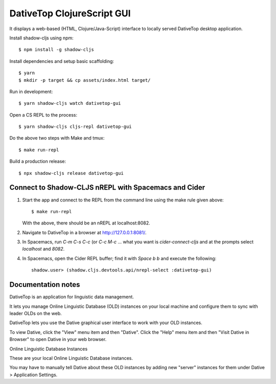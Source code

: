 ================================================================================
  DativeTop ClojureScript GUI
================================================================================

It displays a web-based (HTML, Clojure/Java-Script) interface to locally served
DativeTop desktop application.

Install shadow-cljs using npm::

    $ npm install -g shadow-cljs

Install dependencies and setup basic scaffolding::

    $ yarn
    $ mkdir -p target && cp assets/index.html target/

Run in development::

    $ yarn shadow-cljs watch dativetop-gui

Open a CS REPL to the process::

    $ yarn shadow-cljs cljs-repl dativetop-gui

Do the above two steps with Make and tmux::

    $ make run-repl

Build a production release::

    $ npx shadow-cljs release dativetop-gui


Connect to Shadow-CLJS nREPL with Spacemacs and Cider
================================================================================

1. Start the app and connect to the REPL from the command line using the make
   rule given above::

       $ make run-repl

   With the above, there should be an nREPL at localhost:8082.

2. Navigate to DativeTop in a browser at http://127.0.0.1:8081/.

3. In Spacemacs, run `C-m C-s C-c` (or `C-c M-c` ... what you want is
   `cider-connect-cljs` and at the prompts select `localhost` and `8082`.

4. In Spacemacs, open the Cider REPL buffer; find it with `Space b b` and
   execute the following::

       shadow.user> (shadow.cljs.devtools.api/nrepl-select :dativetop-gui)


Documentation notes
=============================================================================

DativeTop is an application for linguistic data management.

It lets you manage Online Linguistic Database (OLD) instances on your local
machine and configure them to sync with leader OLDs on the web.

DativeTop lets you use the Dative graphical user interface to work with your
OLD instances.

To view Dative, click the "View" menu item and then "Dative". Click the
"Help" menu item and then "Visit Dative in Browser" to open Dative in
your web browser.

Online Linguistic Database Instances

These are your local Online Linguistic Database instances.

You may have to manually tell Dative about these OLD instances by adding new
"server" instances for them under Dative > Application Settings.
